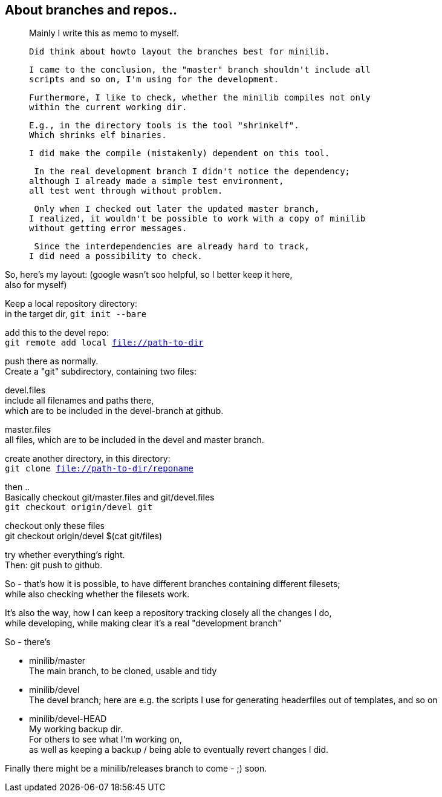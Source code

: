 :hardbreaks:

== About branches and repos..



____
Mainly I write this as memo to myself.
 
 Did think about howto layout the branches best for minilib.
 
 I came to the conclusion, the "master" branch shouldn't include all 
 scripts and so on, I'm using for the development.
 
 Furthermore, I like to check, whether the minilib compiles not only 
 within the current working dir.
 
 E.g., in the directory tools is the tool "shrinkelf".
 Which shrinks elf binaries.
 
 I did make the compile (mistakenly) dependent on this tool.

 In the real development branch I didn't notice the dependency;
although I already made a simple test environment,
all test went through without problem.

 Only when I checked out later the updated master branch,
I realized, it wouldn't be possible to work with a copy of minilib
without getting error messages.


 Since the interdependencies are already hard to track,
I did need a possibility to check.
____

So, here's my layout: (google wasn't soo helpful, so I better keep it here,
also for myself)


Keep a local repository directory: 
in the target dir, `git init --bare`

add this to the devel repo:
`git remote add local file://path-to-dir`

push there as normally.
Create a "git" subdirectory, containing two files:

devel.files
  include all filenames and paths there, 
	which are to be included in the devel-branch at github.

master.files
 all files, which are to be included in the devel and master branch.


create another directory, in this directory:
`git clone file://path-to-dir/reponame`


then .. 
Basically checkout git/master.files and git/devel.files
`git checkout origin/devel git`

checkout only these files
git checkout origin/devel $(cat git/files)


try whether everything's right.
Then: git push to github.


So - that's how it is possible, to have different branches containing different filesets;
while also checking whether the filesets work.


It's also the way, how I can keep a repository tracking closely all the changes I do, 
while developing, while making clear it's a real "development branch"


So - there's 

- minilib/master
	The main branch, to be cloned, usable and tidy

- minilib/devel
	The devel branch; here are e.g. the scripts I use for generating headerfiles out of templates, and so on

- minilib/devel-HEAD
	My working backup dir.
	For others to see what I'm working on,
	as well as keeping a backup / being able to eventually revert changes I did.



Finally there might be a minilib/releases branch to come - ;) soon.

